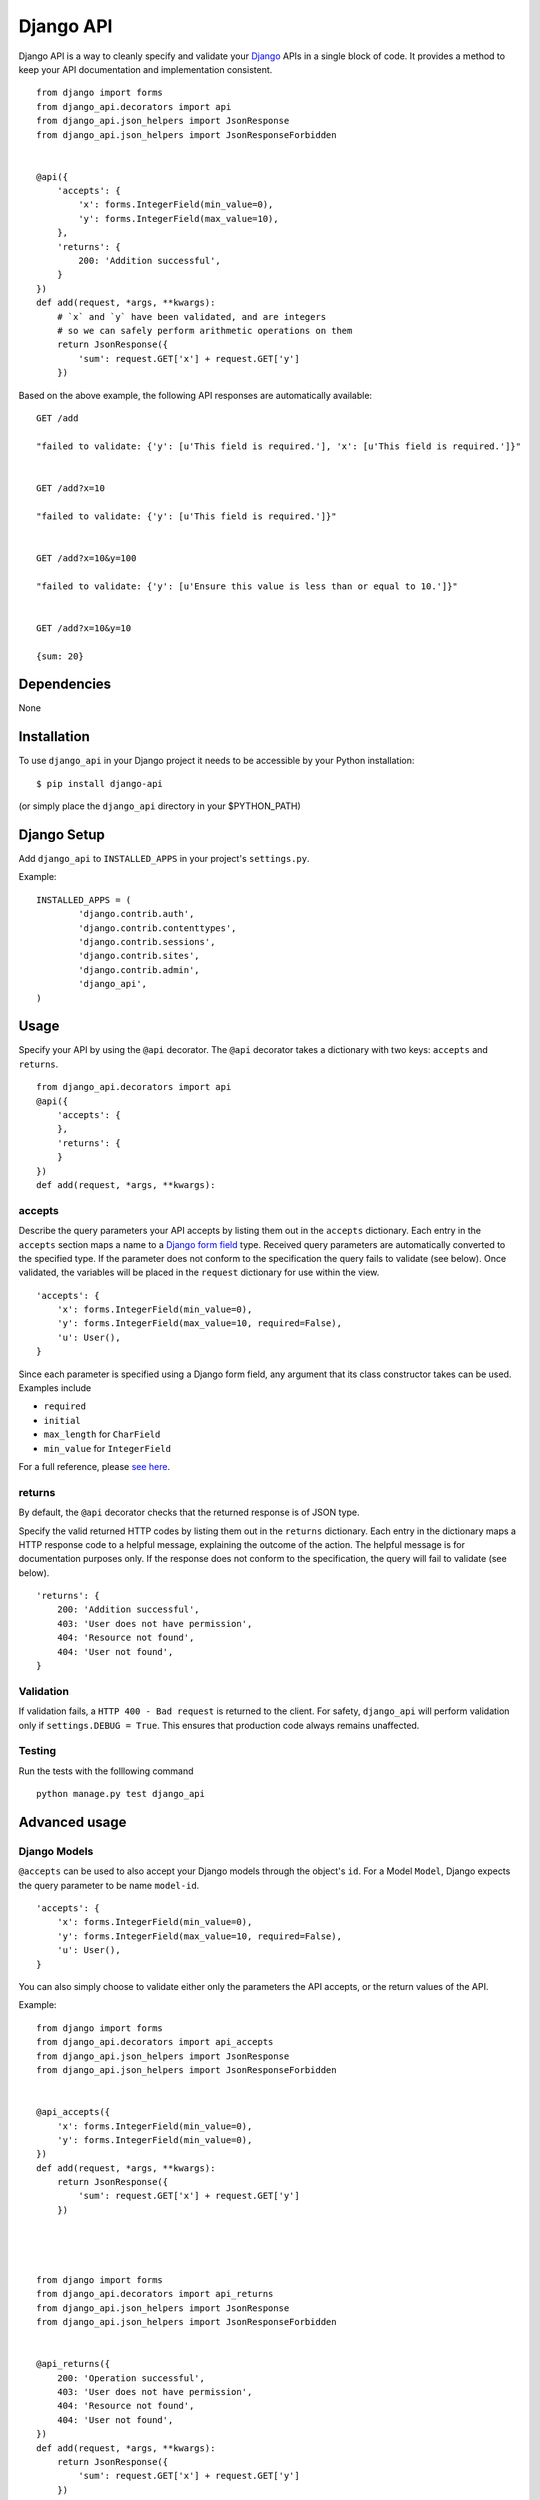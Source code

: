 =================
Django API
=================

Django API is a way to cleanly specify and validate your Django_ APIs in a single block of code.
It provides a method to keep your API documentation and implementation consistent.

::

    from django import forms
    from django_api.decorators import api
    from django_api.json_helpers import JsonResponse
    from django_api.json_helpers import JsonResponseForbidden


    @api({
        'accepts': {
            'x': forms.IntegerField(min_value=0),
            'y': forms.IntegerField(max_value=10),
        },
        'returns': {
            200: 'Addition successful',
        }
    })
    def add(request, *args, **kwargs):
        # `x` and `y` have been validated, and are integers
        # so we can safely perform arithmetic operations on them
        return JsonResponse({
            'sum': request.GET['x'] + request.GET['y']
        })


.. _Django: https://www.djangoproject.com/

Based on the above example, the following API responses are automatically available:

::

    GET /add

    "failed to validate: {'y': [u'This field is required.'], 'x': [u'This field is required.']}"


    GET /add?x=10

    "failed to validate: {'y': [u'This field is required.']}"


    GET /add?x=10&y=100

    "failed to validate: {'y': [u'Ensure this value is less than or equal to 10.']}"


    GET /add?x=10&y=10

    {sum: 20}


------------
Dependencies
------------

None

------------
Installation
------------

To use ``django_api`` in your Django project it needs to be accessible by your 
Python installation::

	$ pip install django-api

(or simply place the ``django_api`` directory in your $PYTHON_PATH)

------------
Django Setup
------------

Add ``django_api`` to ``INSTALLED_APPS`` in your project's ``settings.py``.

Example::

	INSTALLED_APPS = (
		'django.contrib.auth',
		'django.contrib.contenttypes',
		'django.contrib.sessions',
		'django.contrib.sites',
		'django.contrib.admin',
		'django_api',
	)


-----
Usage
-----

Specify your API by using the ``@api`` decorator. The ``@api`` decorator takes a dictionary with two keys: ``accepts`` and ``returns``.

::

    from django_api.decorators import api
    @api({
        'accepts': {
        },
        'returns': {
        }
    })
    def add(request, *args, **kwargs):


accepts
-------

Describe the query parameters your API accepts by listing them out in the ``accepts`` dictionary. Each entry in the ``accepts`` section
maps a name to a `Django form field
<https://docs.djangoproject.com/en/1.7/ref/forms/fields/>`_ type.
Received query parameters are automatically converted to the specified type. If the parameter does not conform to the specification
the query fails to validate (see below).
Once validated, the variables will be placed in the ``request`` dictionary for use within the view.


::

    'accepts': {
        'x': forms.IntegerField(min_value=0),
        'y': forms.IntegerField(max_value=10, required=False),
        'u': User(),
    }
 
Since each parameter is specified using a Django form field, any argument that its  class constructor takes can be used. Examples include 

* ``required``
* ``initial``
* ``max_length`` for ``CharField``
* ``min_value`` for ``IntegerField``

For a full reference, please `see here <https://docs.djangoproject.com/en/1.7/ref/forms/fields/>`_.

returns
-------

By default, the ``@api`` decorator checks that the returned response is of JSON type.

Specify the valid returned HTTP codes by listing them out in the ``returns`` dictionary.
Each entry in the dictionary maps a HTTP response code to a helpful message, explaining the outcome
of the action. The helpful message is for documentation purposes only.
If the response does not conform to the specification, the query will fail to validate (see below).

::

    'returns': {
        200: 'Addition successful',
        403: 'User does not have permission',
        404: 'Resource not found',
        404: 'User not found',
    }


Validation
----------
If validation fails, a ``HTTP 400 - Bad request`` is returned to the client. For safety, ``django_api`` will perform validation only if ``settings.DEBUG = True``.
This ensures that production code always remains unaffected. 


Testing
----------
Run the tests with the folllowing command

::

    python manage.py test django_api


--------------
Advanced usage
--------------

Django Models
--------------

``@accepts`` can be used to also accept your Django models through the object's ``id``. For a Model ``Model``, Django expects the query parameter to be name ``model-id``.

::

    'accepts': {
        'x': forms.IntegerField(min_value=0),
        'y': forms.IntegerField(max_value=10, required=False),
        'u': User(),
    }

You can also simply choose to validate either only the parameters the
API accepts, or the return values of the API.

Example::


    from django import forms
    from django_api.decorators import api_accepts
    from django_api.json_helpers import JsonResponse
    from django_api.json_helpers import JsonResponseForbidden


    @api_accepts({
        'x': forms.IntegerField(min_value=0),
        'y': forms.IntegerField(min_value=0),
    })
    def add(request, *args, **kwargs):
        return JsonResponse({
            'sum': request.GET['x'] + request.GET['y']
        })




    from django import forms
    from django_api.decorators import api_returns
    from django_api.json_helpers import JsonResponse
    from django_api.json_helpers import JsonResponseForbidden


    @api_returns({
        200: 'Operation successful',
        403: 'User does not have permission',
        404: 'Resource not found',
        404: 'User not found',
    })
    def add(request, *args, **kwargs):
        return JsonResponse({
            'sum': request.GET['x'] + request.GET['y']
        })
